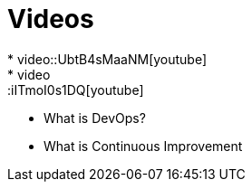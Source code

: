 = Videos
* video::UbtB4sMaaNM[youtube] 
* video::iITmoI0s1DQ[youtube]


* What is DevOps?
* What is Continuous Improvement

